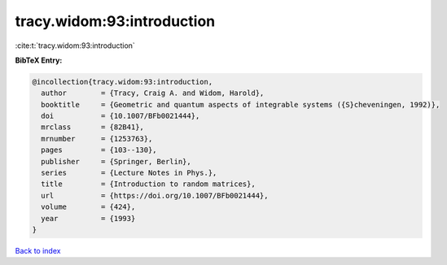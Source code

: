 tracy.widom:93:introduction
===========================

:cite:t:`tracy.widom:93:introduction`

**BibTeX Entry:**

.. code-block:: bibtex

   @incollection{tracy.widom:93:introduction,
     author        = {Tracy, Craig A. and Widom, Harold},
     booktitle     = {Geometric and quantum aspects of integrable systems ({S}cheveningen, 1992)},
     doi           = {10.1007/BFb0021444},
     mrclass       = {82B41},
     mrnumber      = {1253763},
     pages         = {103--130},
     publisher     = {Springer, Berlin},
     series        = {Lecture Notes in Phys.},
     title         = {Introduction to random matrices},
     url           = {https://doi.org/10.1007/BFb0021444},
     volume        = {424},
     year          = {1993}
   }

`Back to index <../By-Cite-Keys.html>`_
